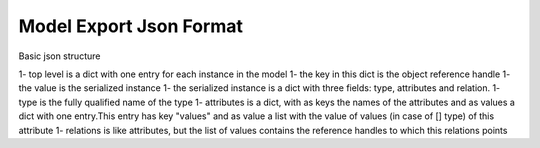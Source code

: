 Model Export Json Format
========================

Basic json structure

1- top level is a dict with one entry for each instance in the model
1- the key in this dict is the object reference handle
1- the value is the serialized instance
1- the serialized instance is a dict with three fields: type, attributes and relation.
1- type is the fully qualified name of the type
1- attributes is a dict, with as keys the names of the attributes and as values a dict with one entry.This entry has key "values" and as value a list with the value of values (in case of [] type) of this attribute
1- relations is like attributes, but the list of values contains the reference handles to which this relations points 
